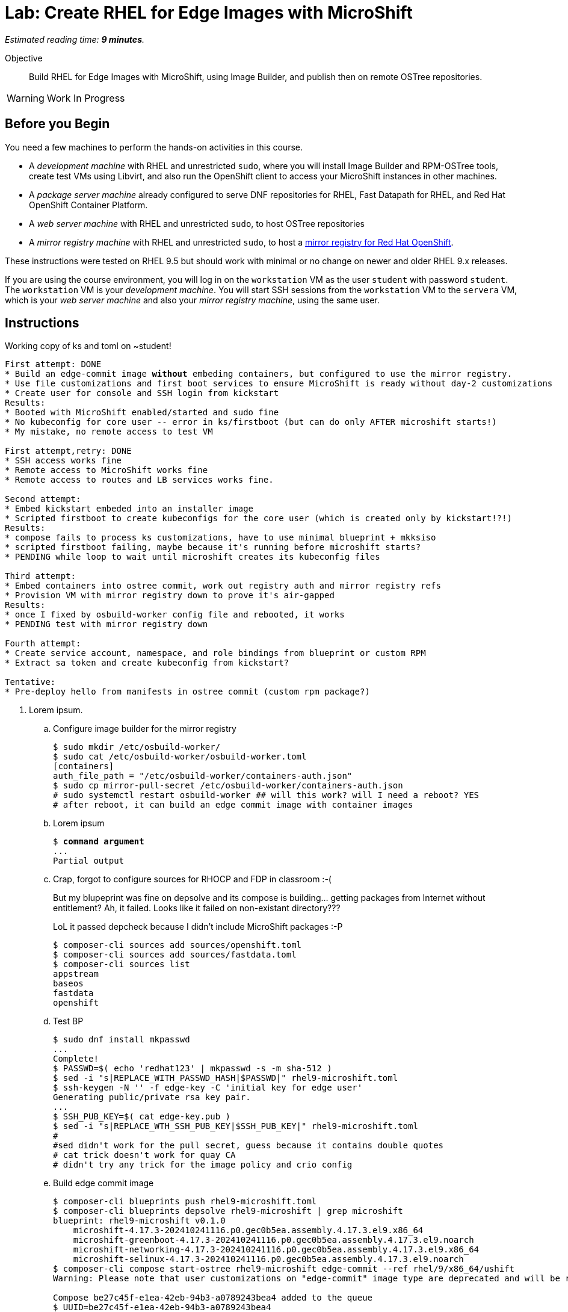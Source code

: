 :time_estimate: 9

= Lab: Create RHEL for Edge Images with MicroShift

_Estimated reading time: *{time_estimate} minutes*._

Objective::

Build RHEL for Edge Images with MicroShift, using Image Builder, and publish then on remote OSTree repositories.

WARNING: Work In Progress

== Before you Begin

You need a few machines to perform the hands-on activities in this course. 

* A _development machine_ with RHEL and unrestricted `sudo`, where you will install Image Builder and RPM-OSTree tools, create test VMs using Libvirt, and also run the OpenShift client to access your MicroShift instances in other machines.

* A _package server machine_ already configured to serve DNF repositories for RHEL, Fast Datapath for RHEL, and Red Hat OpenShift Container Platform.

* A _web server machine_ with RHEL and unrestricted `sudo`, to host OSTree repositories

* A _mirror registry machine_ with RHEL and unrestricted `sudo`, to host a https://www.redhat.com/en/blog/introducing-mirror-registry-for-red-hat-openshift[mirror registry for Red Hat OpenShift].

These instructions were tested on RHEL 9.5 but should work with minimal or no change on newer and older RHEL 9.x releases.

If you are using the course environment, you will log in on the `workstation` VM as the user `student` with password `student`. The `workstation` VM is your _development machine_. You will start SSH sessions from the `workstation` VM to the `servera` VM, which is your _web server machine_ and also your _mirror registry machine_, using the same user.

== Instructions

Working copy of ks and toml on ~student!

[source,subs="verbatim,quotes"]
--
First attempt: DONE
* Build an edge-commit image *without* embeding containers, but configured to use the mirror registry.
* Use file customizations and first boot services to ensure MicroShift is ready without day-2 customizations
* Create user for console and SSH login from kickstart
Results:
* Booted with MicroShift enabled/started and sudo fine
* No kubeconfig for core user -- error in ks/firstboot (but can do only AFTER microshift starts!)
* My mistake, no remote access to test VM

First attempt,retry: DONE
* SSH access works fine
* Remote access to MicroShift works fine
* Remote access to routes and LB services works fine.

Second attempt:
* Embed kickstart embeded into an installer image
* Scripted firstboot to create kubeconfigs for the core user (which is created only by kickstart!?!)
Results:
* compose fails to process ks customizations, have to use minimal blueprint + mkksiso
* scripted firstboot failing, maybe because it's running before microshift starts?
* PENDING while loop to wait until microshift creates its kubeconfig files

Third attempt:
* Embed containers into ostree commit, work out registry auth and mirror registry refs
* Provision VM with mirror registry down to prove it's air-gapped
Results:
* once I fixed by osbuild-worker config file and rebooted, it works
* PENDING test with mirror registry down

Fourth attempt:
* Create service account, namespace, and role bindings from blueprint or custom RPM
* Extract sa token and create kubeconfig from kickstart?

Tentative:
* Pre-deploy hello from manifests in ostree commit (custom rpm package?)
--

1. Lorem ipsum.

.. Configure image builder for the mirror registry
+
[source,subs="verbatim,quotes"]
--
$ sudo mkdir /etc/osbuild-worker/
$ sudo cat /etc/osbuild-worker/osbuild-worker.toml
[containers]
auth_file_path = "/etc/osbuild-worker/containers-auth.json"
$ sudo cp mirror-pull-secret /etc/osbuild-worker/containers-auth.json
# sudo systemctl restart osbuild-worker ## will this work? will I need a reboot? YES
# after reboot, it can build an edge commit image with container images
--

.. Lorem ipsum
+
[source,subs="verbatim,quotes"]
--
$ *command argument*
...
Partial output
--

.. Crap, forgot to configure sources for RHOCP and FDP in classroom :-(
+
But my blupeprint was fine on depsolve and its compose is building... getting packages from Internet without entitlement? Ah, it failed. Looks like it failed on non-existant directory???
+
LoL it passed depcheck because I didn't include MicroShift packages :-P
+
[source,subs="verbatim,quotes"]
--
$ composer-cli sources add sources/openshift.toml 
$ composer-cli sources add sources/fastdata.toml 
$ composer-cli sources list
appstream
baseos
fastdata
openshift
--

.. Test BP
+
[source,subs="verbatim,quotes"]
--
$ sudo dnf install mkpasswd
...
Complete!
$ PASSWD=$( echo 'redhat123' | mkpasswd -s -m sha-512 )
$ sed -i "s|REPLACE_WITH_PASSWD_HASH|$PASSWD|" rhel9-microshift.toml
$ ssh-keygen -N '' -f edge-key -C 'initial key for edge user'
Generating public/private rsa key pair.
...
$ SSH_PUB_KEY=$( cat edge-key.pub )
$ sed -i "s|REPLACE_WTH_SSH_PUB_KEY|$SSH_PUB_KEY|" rhel9-microshift.toml
#
#sed didn't work for the pull secret, guess because it contains double quotes
# cat trick doesn't work for quay CA
# didn't try any trick for the image policy and crio config
--

.. Build edge commit image
+
[source,subs="verbatim,quotes"]
--
$ composer-cli blueprints push rhel9-microshift.toml
$ composer-cli blueprints depsolve rhel9-microshift | grep microshift
blueprint: rhel9-microshift v0.1.0
    microshift-4.17.3-202410241116.p0.gec0b5ea.assembly.4.17.3.el9.x86_64
    microshift-greenboot-4.17.3-202410241116.p0.gec0b5ea.assembly.4.17.3.el9.noarch
    microshift-networking-4.17.3-202410241116.p0.gec0b5ea.assembly.4.17.3.el9.x86_64
    microshift-selinux-4.17.3-202410241116.p0.gec0b5ea.assembly.4.17.3.el9.noarch
$ composer-cli compose start-ostree rhel9-microshift edge-commit --ref rhel/9/x86_64/ushift
Warning: Please note that user customizations on "edge-commit" image type are deprecated and will be removed in the near future

Compose be27c45f-e1ea-42eb-94b3-a0789243bea4 added to the queue
$ UUID=be27c45f-e1ea-42eb-94b3-a0789243bea4
$ composer-cli compose list
ID                                     Status     Blueprint          Version   Type
be27c45f-e1ea-42eb-94b3-a0789243bea4   RUNNING    rhel9-microshift   0.1.0     edge-commit
...
$ composer-cli compose image $UUID
$ scp $UUID-commit.tar servera:~
--

.. Publish edge commit image
+
[source,subs="verbatim,quotes"]
--
# servera
$ UUID=be27c45f-e1ea-42eb-94b3-a0789243bea4  # copy from other terminal
$ mkdir delete-me
$ tar xf $UUID-commit.tar -C delete-me/
$ ostree refs --repo delete-me/repo
rhel/9/x86_64/ushift
$ ostree --repo=/var/www/html/repo refs
rhel/9/x86_64/edge
### student may have nothing on the web server, in this case must initialize an empty ostree repo or just untar
$ sudo ostree pull-local --repo=/var/www/html/repo delete-me/repo
265 metadata, 649 content objects imported; 0 bytes content written
--

.. Test edge commit image [skip on actual lab]
+
[source,subs="verbatim,quotes"]
--
$ virt-install --name edge-microshift-1 --os-variant rhel9.5 \
--memory 4096 --vcpus 2 --disk size=20 --graphics=none --network bridge=virbr0 \
--location /home/student/Downloads/rhel-9.5-x86_64-boot.iso \
--extra-arg inst.ks=http://servera.lab.example.com/rhel9-microshift.ks \
--extra-arg console=ttyS0 -v
--

.. Build edge installer image [ may not need lorax anymore]
+
[source,subs="verbatim,quotes"]
--
# I think there's no need for lorax with ks customizations in blueprint
$ sudo dnf install lorax
$ composer-cli blueprints push rhel9-microshift-installer.toml
ERROR: ManifestCreationFailed: failed to initialize osbuild manifest: edge-installer installer.kickstart.contents are not supported in combination with users or groups
# Guess I don't have kickstart customizations yet :-(
$ composer-cli compose start-ostree microshift-installer edge-installer --ref rhel/9/x86_64/ushift --url http://servera.lab.example.com/repo/
Compose 6189329e-194c-447e-acec-6952d727399d added to the queue
$ UUID=6189329e-194c-447e-acec-6952d727399d
$ composer-cli compose image $UUID
6189329e-194c-447e-acec-6952d727399d-installer.iso
$ mkksiso --ks rhel9-microshift-installer.ks $UUID-installer.iso rhel9-microshift.iso
...
Writing to '/home/student/rhel9-microshift.iso' completed successfully.
--

.. Stop the mirror registry to prove you can provision and run a MicroShift VM air-gapped
+
[source,subs="verbatim,quotes"]
--
$ sudo systemctl stop quay-app quay-pod quay-redis
--

.. Test edge installer image with custom ks
+
[source,subs="verbatim,quotes"]
--
$ iso-info rhel9-microshift.iso 
...
Volume      : RHEL-9-5-0-BaseOS-x86_64
No Joliet extensions
$ LABEL=RHEL-9-5-0-BaseOS-x86_64
$ virt-install --name edge-microshift-1 --os-variant rhel9.5 \
--memory 4096 --vcpus 2 --disk size=20 --graphics=none --network bridge=virbr0 \
--location /home/student/rhel9-microshift.iso \
--extra-arg inst.ks=hd:LABEL=$LABEL:/rhel9-microshift-installer.ks \
--extra-arg console=ttyS0 -v
--

[ Add steps to get the MicroShift RPM and review the release image list? Or/Also add to ch1? ]

Lorem ipsum

== What's Next

Lorem ipsum

